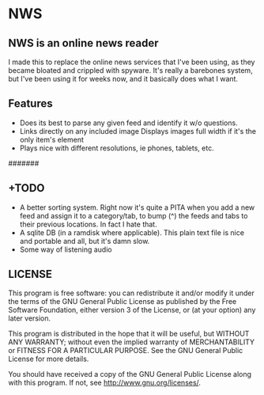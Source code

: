 * NWS

** NWS is an online news reader

  I made this to replace the online news services that I've been
  using, as they became bloated and crippled with spyware. It's really
  a barebones system, but I've been using it for weeks now, and it
  basically does what I want.

** Features
  - Does its best to parse any given feed and identify it w/o questions.
  - Links directly on any included image Displays images full width if it's the only item's element
  - Plays nice with different resolutions, ie phones, tablets, etc.

#######

** +TODO
  - A better sorting system. Right now it's quite a PITA when you add a new feed and assign it to a category/tab, to bump (^) the feeds
    and tabs to their previous locations. In fact I hate that.
  - A sqlite DB (in a ramdisk where applicable). This plain text file is nice and portable and all, but it's damn slow.
  - Some way of listening audio

** LICENSE
    This program is free software: you can redistribute it and/or modify
    it under the terms of the GNU General Public License as published by
    the Free Software Foundation, either version 3 of the License, or
    (at your option) any later version.

    This program is distributed in the hope that it will be useful,
    but WITHOUT ANY WARRANTY; without even the implied warranty of
    MERCHANTABILITY or FITNESS FOR A PARTICULAR PURPOSE.  See the
    GNU General Public License for more details.

    You should have received a copy of the GNU General Public License
    along with this program.  If not, see <http://www.gnu.org/licenses/>.
